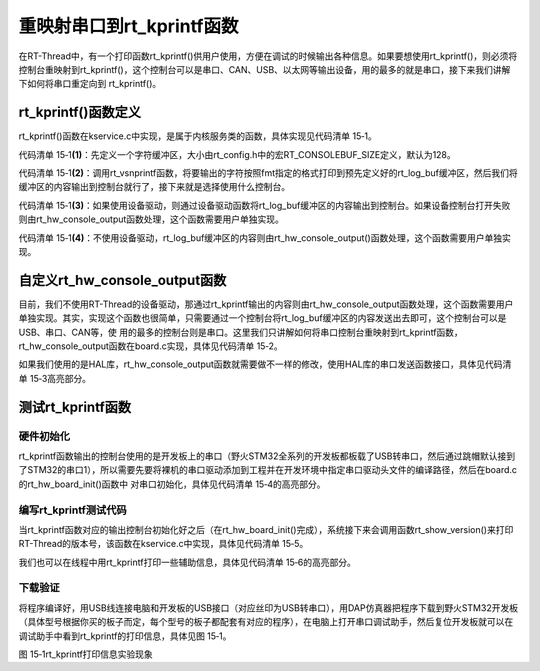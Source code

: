 .. vim: syntax=rst

重映射串口到rt_kprintf函数
=====

在RT-Thread中，有一个打印函数rt_kprintf()供用户使用，方便在调试的时候输出各种信息。如果要想使用rt_kprintf()，则必须将控制台重映射到rt_kprintf()，这个控制台可以是串口、CAN、USB、以太网等输出设备，用的最多的就是串口，接下来我们讲解下如何将串口重定向到
rt_kprintf()。

rt_kprintf()函数定义
~~~~~~~~~~~~~~~~

rt_kprintf()函数在kservice.c中实现，是属于内核服务类的函数，具体实现见代码清单 15‑1。

.. code-block:: c
    :caption: 代码清单 15‑1 rt_kprintf()函数定义
    :linenos:

    /*
    * @brief 这个函数用于向控制台打印特定格式的字符串
    *
    * @param fmt 指定的格式
    */

    void rt_kprintf(const char *fmt, ...)
    {
    va_list args;
    rt_size_t length;
    static char rt_log_buf[RT_CONSOLEBUF_SIZE];                           (1)
    
    va_start(args, fmt);

    /* rt_vsnprintf的返回值length表示按照fmt指定的格式写入到rt_log_buf的字符长度 */
    length = rt_vsnprintf(rt_log_buf, sizeof(rt_log_buf) - 1, fmt, args); (2)
    /* 如果length超过RT_CONSOLEBUF_SIZE，则进行截短即最多只能输出RT_CONSOLEBUF_SIZE个字符 */
    if (length > RT_CONSOLEBUF_SIZE - 1)
        length = RT_CONSOLEBUF_SIZE - 1;

    /* 使用设备驱动 */
    #ifdef RT_USING_DEVICE                                                 (3)
        if (_console_device == RT_NULL)
        {
            rt_hw_console_output(rt_log_buf);
        }
        else
        {
            rt_uint16_t old_flag = _console_device->open_flag;

            _console_device->open_flag |= RT_DEVICE_FLAG_STREAM;
            rt_device_write(_console_device, 0, rt_log_buf, length);
            _console_device->open_flag = old_flag;
        }
    #else
        /* 没有使用设备驱动则由rt_hw_console_output函数处理，该函数需要用户自己实现 */
        rt_hw_console_output(rt_log_buf);                                 (4)
    #endif
        va_end(args);
    }


代码清单 15‑1\ **(1)**\ ：先定义一个字符缓冲区，大小由rt_config.h中的宏RT_CONSOLEBUF_SIZE定义，默认为128。

代码清单 15‑1\ **(2)**\ ：调用rt_vsnprintf函数，将要输出的字符按照fmt指定的格式打印到预先定义好的rt_log_buf缓冲区，然后我们将缓冲区的内容输出到控制台就行了，接下来就是选择使用什么控制台。

代码清单 15‑1\ **(3)**\ ：如果使用设备驱动，则通过设备驱动函数将rt_log_buf缓冲区的内容输出到控制台。如果设备控制台打开失败则由rt_hw_console_output函数处理，这个函数需要用户单独实现。

代码清单 15‑1\ **(4)**\ ：不使用设备驱动，rt_log_buf缓冲区的内容则由rt_hw_console_output()函数处理，这个函数需要用户单独实现。

自定义rt_hw_console_output函数
~~~~~~~~~~~~~~~~~~~~~~~~~

目前，我们不使用RT-Thread的设备驱动，那通过rt_kprintf输出的内容则由rt_hw_console_output函数处理，这个函数需要用户单独实现。其实，实现这个函数也很简单，只需要通过一个控制台将rt_log_buf缓冲区的内容发送出去即可，这个控制台可以是USB、串口、CAN等，使
用的最多的控制台则是串口。这里我们只讲解如何将串口控制台重映射到rt_kprintf函数，rt_hw_console_output函数在board.c实现，具体见代码清单 15‑2。

.. code-block:: c
    :caption: 代码清单 15‑2 重映射串口控制台到rt_kprintf函数
    :linenos:

    /**
    * @brief  重映射串口DEBUG_USARTx到rt_kprintf()函数
    *   Note：DEBUG_USARTx是在bsp_usart.h中定义的宏，默认使用串口1
    * @param  str：要输出到串口的字符串
    * @retval 无
    *
    * @attention
    * 
    */
    void rt_hw_console_output(const char *str)
    {	
        /* 进入临界段 */
        rt_enter_critical();

        /* 直到字符串结束 */
        while (*str!='\0')
        {
            /* 换行 */
            if (*str=='\n')
            {
                USART_SendData(DEBUG_USARTx, '\r'); 
                while (USART_GetFlagStatus(DEBUG_USARTx, USART_FLAG_TXE) == RESET);
            }

            USART_SendData(DEBUG_USARTx, *str++); 				
            while (USART_GetFlagStatus(DEBUG_USARTx, USART_FLAG_TXE) == RESET);	
        }	

        /* 退出临界段 */
        rt_exit_critical();
    }

如果我们使用的是HAL库，rt_hw_console_output函数就需要做不一样的修改，使用HAL库的串口发送函数接口，具体见代码清单 15‑3高亮部分。

.. code-block:: c
    :caption: 代码清单 15‑3重映射串口控制台到rt_kprintf函数
    :emphasize-lines: 21,23
    :linenos:

    /**
    * @brief  重映射串口DEBUG_USARTx到rt_kprintf()函数
    *   Note：DEBUG_USARTx是在bsp_usart.h中定义的宏，默认使用串口1
    * @param  str：要输出到串口的字符串
    * @retval 无
    *
    * @attention
    * 
    */
    void rt_hw_console_output(const char *str)
    {	
        /* 进入临界段 */
        rt_enter_critical();

        /* 直到字符串结束 */
        while (*str!='\0')
        {
            /* 换行 */
            if (*str=='\n')
            {
    		    HAL_UART_Transmit( &UartHandle,(uint8_t *)'\r',1,1000);
            }
            HAL_UART_Transmit( &UartHandle,(uint8_t *)(str++),1,1000);
        }	

        /* 退出临界段 */
        rt_exit_critical();
    }

测试rt_kprintf函数
~~~~~~~~~~~~~~

硬件初始化
-----

rt_kprintf函数输出的控制台使用的是开发板上的串口（野火STM32全系列的开发板都板载了USB转串口，然后通过跳帽默认接到了STM32的串口1），所以需要先要将裸机的串口驱动添加到工程并在开发环境中指定串口驱动头文件的编译路径，然后在board.c的rt_hw_board_init()函数中
对串口初始化，具体见代码清单 15‑4的高亮部分。

.. code-block:: c
    :caption: 代码清单 15‑4 在rt_hw_board_init中添加串口初始化代码
    :emphasize-lines: 11-12
    :linenos:

    void rt_hw_board_init()
    {
        /* 初始化SysTick */
        SysTick_Config( SystemCoreClock / RT_TICK_PER_SECOND );	
        
        /* 硬件BSP初始化统统放在这里，比如LED，串口，LCD等 */
        
        /* 初始化开发板的LED */
        LED_GPIO_Config();
        
        /* 初始化开发板的串口 */
        USART_Config();

        
    /* 调用组件初始化函数 (use INIT_BOARD_EXPORT()) */
    #ifdef RT_USING_COMPONENTS_INIT
        rt_components_board_init();
    #endif
        
    #if defined(RT_USING_CONSOLE) && defined(RT_USING_DEVICE)
        rt_console_set_device(RT_CONSOLE_DEVICE_NAME);
    #endif
        
    #if defined(RT_USING_USER_MAIN) && defined(RT_USING_HEAP)
        rt_system_heap_init(rt_heap_begin_get(), rt_heap_end_get());
    #endif
    }

编写rt_kprintf测试代码
----------------

当rt_kprintf函数对应的输出控制台初始化好之后（在rt_hw_board_init()完成），系统接下来会调用函数rt_show_version()来打印RT-Thread的版本号，该函数在kservice.c中实现，具体见代码清单 15‑5。

.. code-block:: c
    :caption: 代码清单 15‑5 rt_show_version函数实现
    :linenos:

    void rt_show_version(void)
    {
        rt_kprintf("\n \\ | /\n");
        rt_kprintf("- RT -     Thread Operating System\n");
        rt_kprintf(" / | \\     %d.%d.%d build %s\n",
                RT_VERSION, RT_SUBVERSION, RT_REVISION, __DATE__);
        rt_kprintf(" 2006 - 2018 Copyright by rt-thread team\n");
    }

我们也可以在线程中用rt_kprintf打印一些辅助信息，具体见代码清单 15‑6的高亮部分。

.. code-block:: c
    :caption: 代码清单 15‑6 使用rt_kprintf在线程中打印调试信息
    :emphasize-lines: 7,11
    :linenos:

    static void led1_thread_entry(void* parameter)
    {	
        while (1)
        {
            LED1_ON;
            rt_thread_delay(500);   /* 延时500个tick */
            rt_kprintf("led1_thread running,LED1_ON\r\n");
            
            LED1_OFF;     
            rt_thread_delay(500);   /* 延时500个tick */		 		
            rt_kprintf("led1_thread running,LED1_OFF\r\n");
        }
    }


下载验证
----

将程序编译好，用USB线连接电脑和开发板的USB接口（对应丝印为USB转串口），用DAP仿真器把程序下载到野火STM32开发板（具体型号根据你买的板子而定，每个型号的板子都配套有对应的程序），在电脑上打开串口调试助手，然后复位开发板就可以在调试助手中看到rt_kprintf的打印信息，具体见图
15‑1。

.. image:: media/remaping_rt_kprintf/remapi002.png
    :align: center
    :alt: 图 15‑1rt_kprintf打印信息实验现象

图 15‑1rt_kprintf打印信息实验现象
